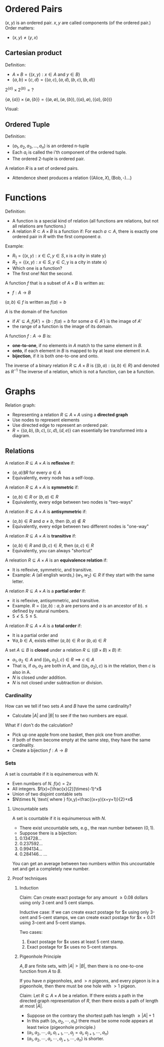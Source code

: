 

* Ordered Pairs
$(x,y)$ is an ordered pair.
$x,y$ are called components (of the ordered pair.)
Order matters:
- $(x,y)\not=(y,x)$

** Cartesian product
Definition:
- $A\times B = \{(x,y):x\in A \text{ and } y \in B\}$
- $\{a,b\}\times\{c,d\}=\{(a,c),(a,d),(b,c),(b,d)\}$



$2^{\{a\}}\times 2^{\{b\}} = \text{?}$

$\{\emptyset,\{a\}\}\times\{\emptyset,\{b\}\}=\{(\emptyset,\emptyset),(\emptyset,\{b\}),(\{a\},\emptyset),(\{a\},\{b\})\}$


Visual:
\begin{matrix}
{ } & c & d\\
a & ac & ad\\
b & bc & bd
\end{matrix}

** Ordered Tuple
Definition:
- $(a_1,a_2,a_3,...,a_n)$ is an ordered n-tuple
- Each $a_i$ is called the i'th component of the ordered tuple.
- The ordered 2-tuple is ordered pair.

A relation $R$ is a set of ordered pairs.
- Attendence sheet produces a relation $\{(\text{Alice},X),(\text{Bob},\text{-})...\}$

* Functions
Definition:
- A function is a special kind of relation (all functions are relations, but not all relations are functions.)
- A relation $R\subset A\times B$ is a function if: For each $a \subset A$, there is exactly one ordered pair in $R$ with the first component $a$.

Example:
- $R_1=\{(x,y):x\in C,y\in S, \text{x is a city in state y}\}$
- $R_2=\{(x,y):x\in S,y\in C, \text{y is a city in state x}\}$
- Which one is a function?
- The first one! Not the second.

A function $f$ that is a subset of $A \times B$ is written as:
- $f: A \to B$

$(a,b) \in f$ is written as $f(a)=b$

$A$ is the domain of the function
- if $A' \subseteq A, f(A')=\{b:f(a)=b\text{ for some } a \in A'\}$ is the image of $A'$
- the range of a function is the image of its domain.

A function $f: A \to B$ is:
- *one-to-one*, if no elements in $A$ match to the same element in $B$.
- *onto*, if each element in $B$ is mapped to by at least one element in $A$.
- *bijection*, if it is both one-to-one and onto.

The inverse of a binary relation $R \subseteq A \times B$ is $\{(b,a): (a,b) \in R\}$ and denoted as $R^{-1}$
The inverse of a relation, which is not a function, can be a function.

* Graphs
Relation graph:
- Representing a relation $R \subseteq A\times A$ using a *directed graph*
- Use nodes to represent elements
- Use directed edge to represent an ordered pair.
- $R=\{(a,b),(b,c),(c,d),(d,e)\}$ can essentially be transformed into a diagram.

** Relations
A relation $R\subseteq A\times A$ is *reflexive* if:
- $(a,a)\exists R$ for every $a \in A$
- Equivalently, every node has a self-loop.

A relation $R\subseteq A\times A$ is *symmetric* if:
- $(a,b)\in R$ or $(b,a) \in R$
- Equivalently, every edge between two nodes is "two-ways"

A relation $R\subseteq A\times A$ is *antisymmetric* if:
- $(a,b)\in R$ and $a \not= b$, then $(b,a)\not\in R$
- Equivalently, every edge between two different nodes is "one-way"

A relation $R\subseteq A\times A$ is *transitive* if:
- $(a,b)\in R$ and $(b,c)\in R$, then $(a,c)\in R$
- Equivalently, you can always "shortcut"

A releation $R\subseteq A\times A$ is an *equivalence relation* if:
- It is relfexive, symmetric, and transitive.
- Example: $A$ (all english words,) $(w_1,w_2) \in R$ if they start with the same letter.

A relation $R\subseteq A\times A$ is a *partial order* if:
- it is reflexive, antisymmetric, and transitive.
- Example. $R=\{(a,b):a,b\text{ are persons and } a \text{ is an ancestor of } b\}$. $\leq$ defined by natural numbers.
- $5 \not< 5$. $5 \leq 5$.


A relation $R\subseteq A\times A$ is a *total order* if:
- It is a partial order and
- $\forall a,b \in A$, exists either $(a,b)\in R$ or $(b,a)\in R$

A set $A\subseteq B$ is *closed* under a relation $R \subseteq ((B\times B)\times B)$ if:
- $a_1, a_2\in A$ and $((a_1,a_2),c)\in R \implies c \in A$
- That is, if $a_1, a_2$ are both in $A$, and $((a_1,a_2),c)$ is in the relation, then $c$ is also in A.
- $N$ is closed under addition.
- $N$ is not closed under subtraction or division.

*** Cardinality
How can we tell if two sets $A$ and $B$ have the same cardinality?
- Calculate $|A|$ and $|B|$ to see if the two numbers are equal.

What if I don't do the calculation?
- Pick up one apple from one basket, then pick one from another.
- If both of them become empty at the same step, they have the same cardinality.
- Create a bijection $f: A\to B$

*** Sets
A set is countable if it is equinemerous with $N$.
- Even numbers of $N$. $f(x)=2x$
- All integers. $f(x)=[\frac{x}{2}]\times(-1)^x$
- Union of two disjoint contable sets
- $N\times N, \text{ where } f(x,y)=\frac{(x+y)(x+y+1)}{2}+x$

**** Uncountable sets
A set is countable if it is equinumerous with $N$.
- There exist uncountable sets, e.g., the rean number between $(0,1)$.
- Suppose there is a bijection:

0. 0.134728...
1. 0.237592...
2. 0.994134...
3. 0.284146...
   ...

You can get an average between two numbers within this uncountable set and get a completely new number.

**** Proof techniques
***** Induction
Claim: Can create exact postage for any amount $\geq 0.08$ dollars using only $3$ cent and $5$ cent stamps.

Inductive case: If we can create exact postage for $x using only 3-cent and 5-cent stamps, we can create exact postage for $x + 0.01 using 3-cent and 5-cent stamps.

Two cases:
1. Exact postage for $x uses at least 5 cent stamp.
2. Exact postage for $x uses no 5-cent stamps.

***** Pigeonhole Principle
$A,B$ are finite sets, with $|A| > |B|$, then there is no one-to-one function from $A$ to $B$.

If you have $n$ pigeonholes, and $> n$ pigeons, and every pigeon is in a pigeonhole, then there must be one hole with $> 1$ pigeon.

Claim: Let $R \subseteq A\times A$ be a relation. If there exists a path in the directed graph representation of $R$, then there exists a path of length at most $|A|$.

- Suppose on the contrary the shortest path has length $\geq |A| + 1$
- In this path $(a_1,a_2,\cdots,a_n)$ there must be some node appears at least twice (pigeonhole principle.)
- $(a_1,a_2,\cdots, a_i, a_{i+1},\cdots, a_j = a_i, a_{j+1},\cdots,a_n)$
- $(a_1,a_2,\cdots,a_i,\cdots, a_{j+1}, \cdots, a_n)$ is shorter.
